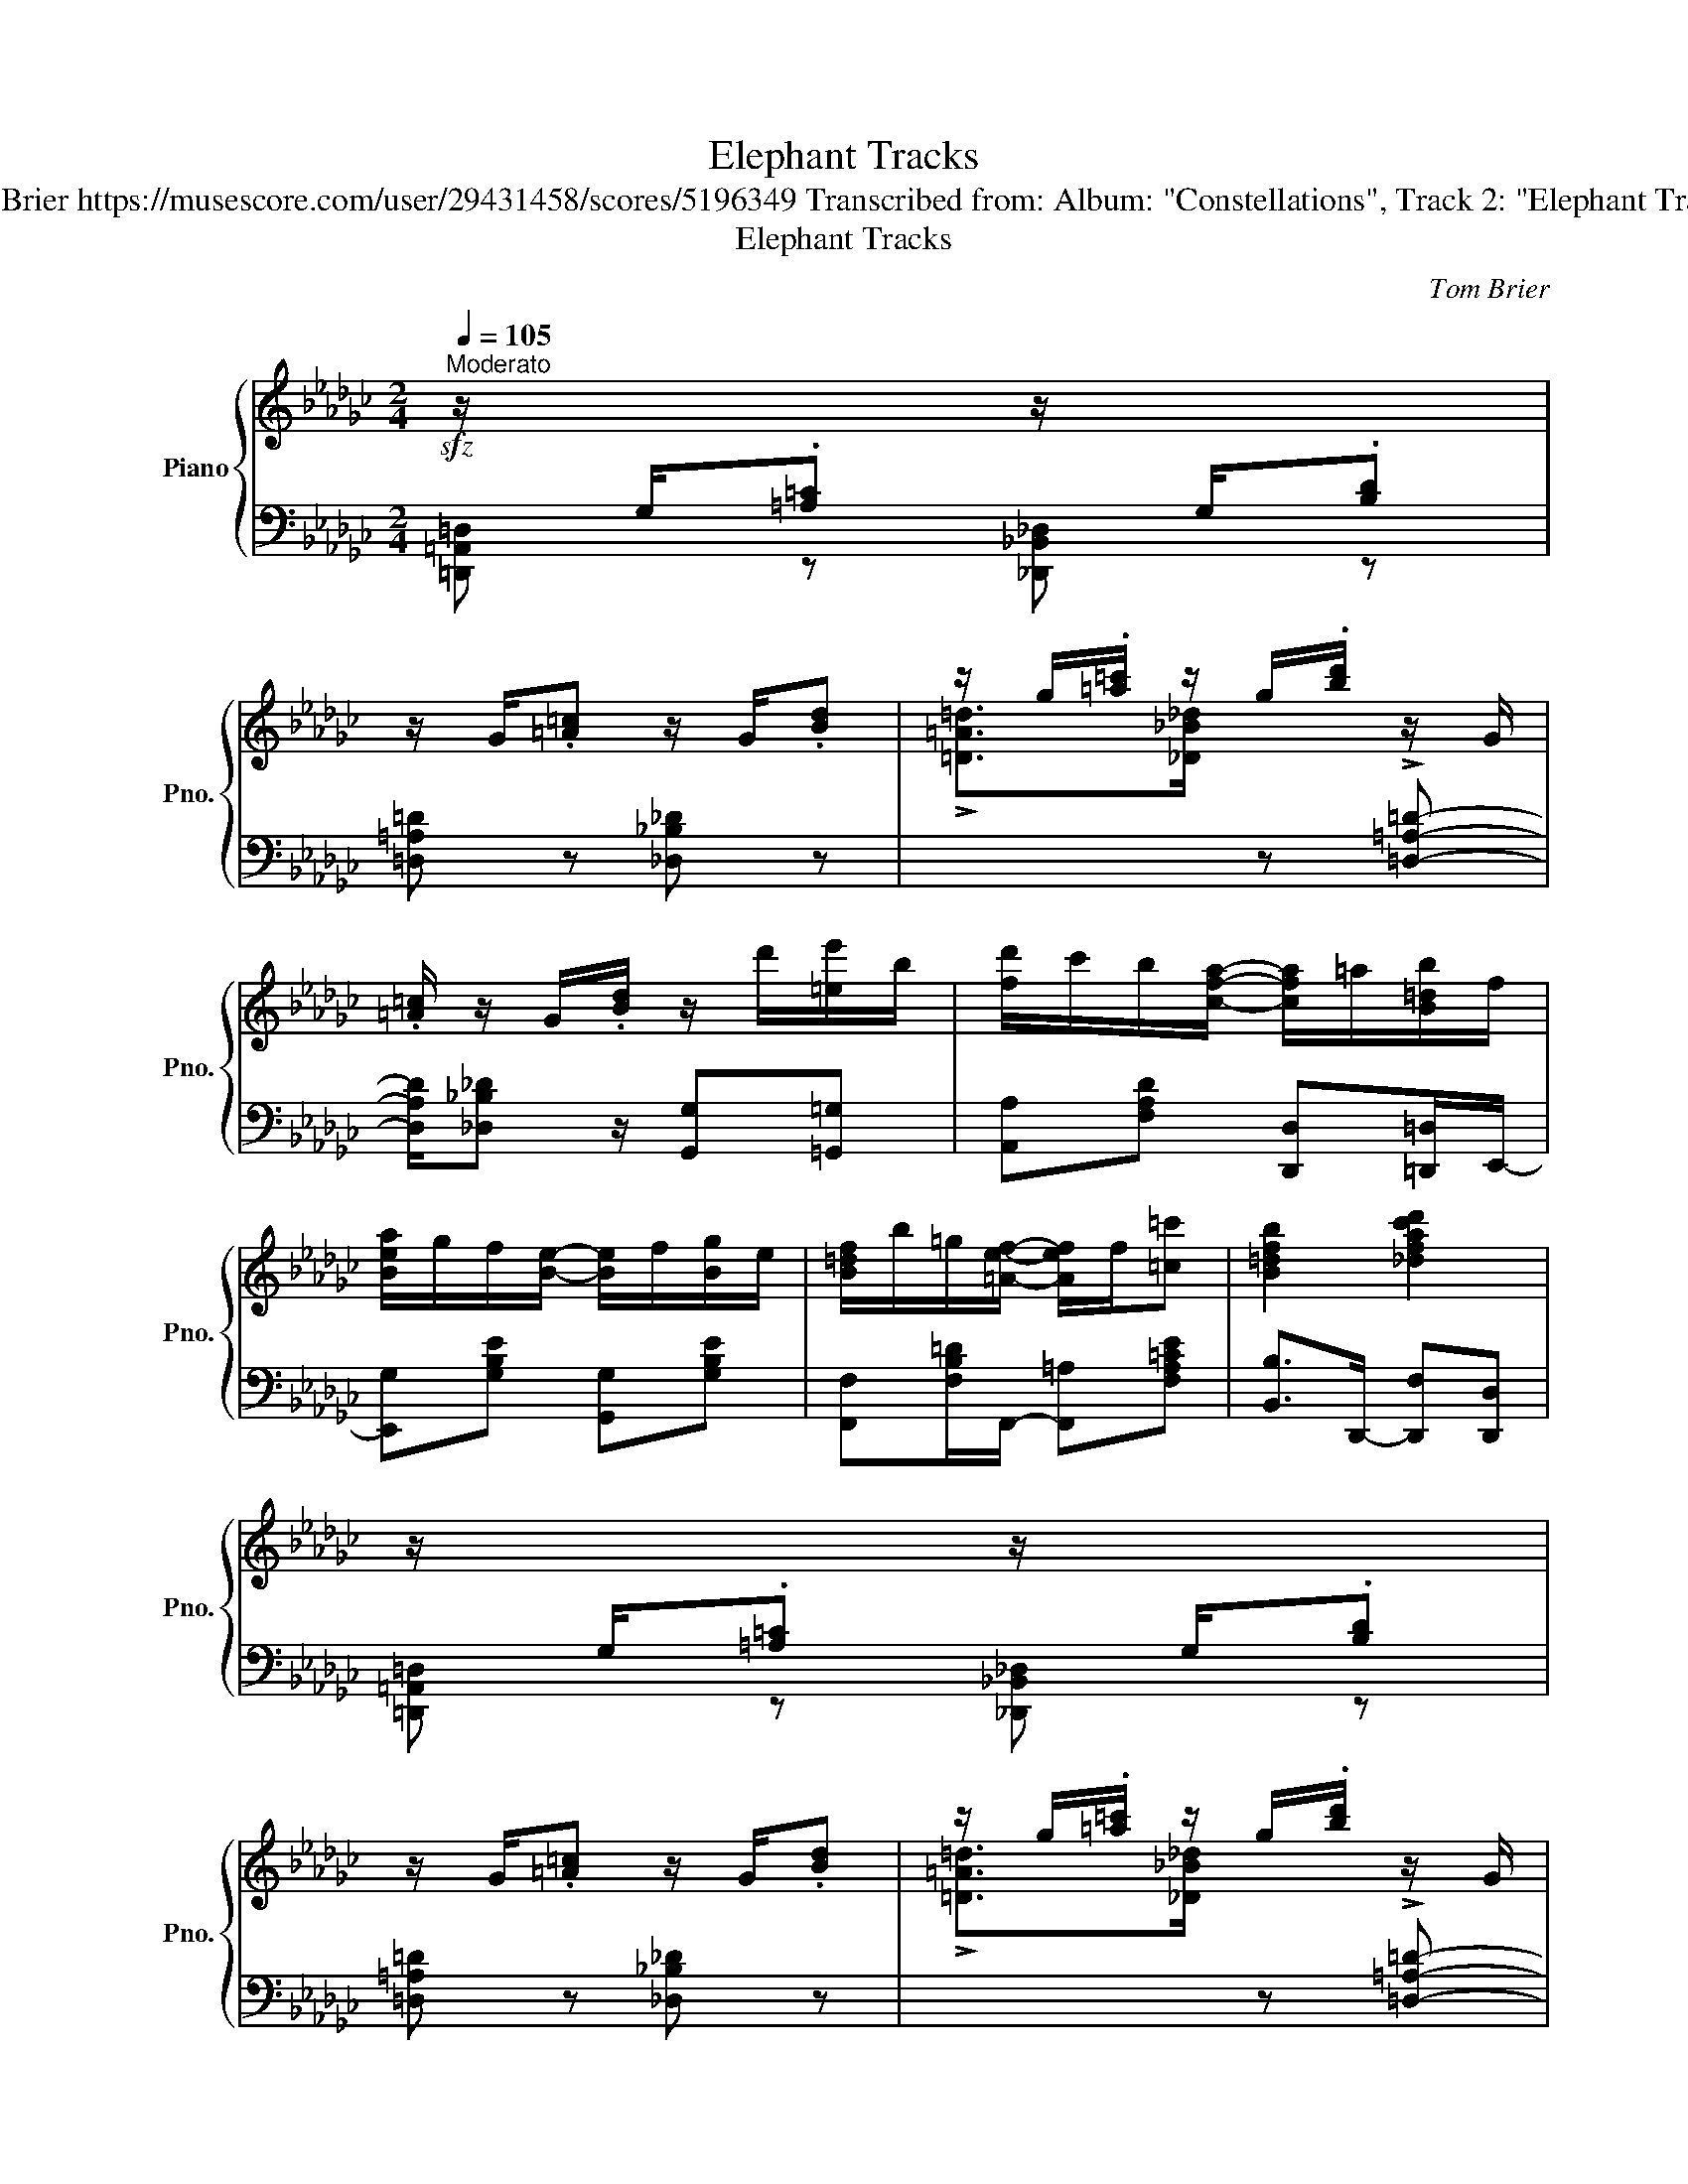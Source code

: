 X:1
T:Elephant Tracks
T:Tom Brier https://musescore.com/user/29431458/scores/5196349 Transcribed from: Album: "Constellations", Track 2: "Elephant Tracks"
T:Elephant Tracks
C:Tom Brier
%%score { ( 1 3 4 ) | 2 }
L:1/8
Q:1/4=105
M:2/4
K:Gb
V:1 treble nm="Piano" snm="Pno."
V:3 treble 
V:4 treble 
V:2 bass 
V:1
!sfz!"^Moderato" z/[I:staff +1] G,/.[=A,=C][I:staff -1] z/[I:staff +1] G,/.[B,D] | %1
[I:staff -1] z/ G/.[=A=c] z/ G/.[Bd] | z/ g/.[=a=c']/ z/ g/.[bd']/ z/ G/ | %3
 .[=A=c]/ z/ G/.[Bd]/ z/ d'/[=ee']/b/ | [fd']/c'/b/[cfa]/- [cfa]/=a/[B=db]/f/ | %5
 [Bea]/g/f/[Be]/- [Be]/f/[Bg]/e/ | [B=df]/b/=g/[=Aef]/- [Aef]/f/[=c=c'] | [B=dfb]2 [_dfac'd']2 | %8
 z/[I:staff +1] G,/.[=A,=C][I:staff -1] z/[I:staff +1] G,/.[B,D] | %9
[I:staff -1] z/ G/.[=A=c] z/ G/.[Bd] | z/ g/.[=a=c']/ z/ g/.[bd']/ z/ G/ | %11
 .[=A=c]/ z/ G/.[Bd]/ z/ d'/[=ee']/b/ | [fd']/c'/b/[cfa]/- [cfa]/=a/[B=db]/f/ | %13
 [Bea]/g/f/[=A=ce]/- [Ace]/f/g/a/ | [dgb]/d'/b/[=dga]/- [dga]/a/[cfb] |1 [GBdg]2 [gbd'g']2 :|2 %16
 [GBdg]2 [gbd'g'][Bb] |: (3!>!c'/d'/c'/ b/[faf']/- [faf']/b/[faf'] | %18
 (3!>!c'/d'/c'/ b/[ge'g']/- [ge'g']/b/[ge'g'] | (3!>!c'/d'/c'/ b/[a=d'a']/- [ad'a']/b/[ad'a'] | %20
 (3!>!c'/d'/c'/ b/-[be'g'b']/- [be'g'b']/g/-[gbe'g'] | [ff']/[aa'][g=c'e'g']/- [gc'e'g'][e=ac'e'] | %22
 [=c=c']/[ee'][dgbd']/- [dgbd'][ee'] | [fbd'f']/[dd'][d=gbd']/- [dgbd'][=ce=a=c'] | %24
 [Bdfb]2 [bd'f'b'][Bb] | (3!>!c'/d'/c'/ b/[faf']/- [faf']/b/[faf'] | %26
 (3!>!c'/d'/c'/ b/[ge'g']/- [ge'g']/b/[ge'g'] | (3!>!c'/d'/c'/ b/[a=d'a']/- [ad'a']/b/[ad'a'] | %28
 (3!>!c'/d'/c'/ b/-[be'g'b']/- [be'g'b']/g/-[gbe'g'] | [ff']/[aa'][g=c'e'g']/- [gc'e'g'][e=ac'e'] | %30
 [dd']/[gg'][G=c=dg]/- [Gcdg][Aa] | [Bdgb]/[dd'][Bcfb]/- [Bcfb][Aa] |1 [GBdg]2 [gbd'g'][Bb] :|2 %33
 [GBdg]2 [gbd'g']2 ||!sfz! z/[I:staff +1] G,/.[=A,=C][I:staff -1] z/[I:staff +1] G,/.[B,D] | %35
[I:staff -1] z/ G/.[=A=c] z/ G/.[Bd] | z/ g/.[=a=c']/ z/ g/.[bd']/ z/ G/ | %37
 .[=A=c]/ z/ G/.[Bd]/ z/ d'/[=ee']/b/ | [fd']/c'/b/[cfa]/- [cfa]/=a/[B=db]/f/ | %39
 [Bea]/g/f/[Be]/- [Be]/f/[Bg]/e/ | [B=df]/b/=g/[=Aef]/- [Aef]/f/[=c=c'] | [B=dfb]2 [_dfac'd']2 | %42
 z/[I:staff +1] G,/.[=A,=C][I:staff -1] z/[I:staff +1] G,/.[B,D] | %43
[I:staff -1] z/ G/.[=A=c] z/ G/.[Bd] | z/ g/.[=a=c']/ z/ g/.[bd']/ z/ G/ | %45
 .[=A=c]/ z/ G/.[Bd]/ z/ d'/[=ee']/b/ | [fd']/c'/b/[cfa]/- [cfa]/=a/[B=db]/f/ | %47
 [Bea]/g/f/[=A=ce]/- [Ace]/f/g/a/ | [dgb]/d'/b/[=dga]/- [dga]/a/[cfb] | %49
 [GB!courtesy!_dg]2 [gbd'g']2 |:[K:Cb] z/ e/g/c'/ e'>d'- | d'c'- c'<b | %52
 [cfa]/c'[cfa]/- [cfa]/g/e/c/ | A/[=Fe][_FGBe]/- [FGBe]/B/[Fd] | [EAc]/e[EAd]/- [EAd]/c/A/G/ | %55
 =F/[Ace][FAcd]/- [FAcd]/c/[FA]/=A/ | B/gc/ a/b/[ca] | [Bg][Bb]/[dd']/- [dd'][=d=d'] | %58
 z/ e/g/c'/ e'>d'- | d'c'- c'<b | [cfa]/c'[cfa]/- [cfa]/g/e/c/ | A/[=Fce][_FBd]/- [FBd]/g/e/d/ | %62
 ce/f/ g/c'/b/__b/ | a/c/f/a/ c'/[c__a]f/ | [eg]/[cc']c/ e/[GBd]e/ |1 c/G/A/=A/ B/d/[Gg] :|2 %66
 [EGc][cc'] [Bb]/[cc']c/ |: [ac']/f/c/[=gb]/ f/B/[_g__b]/f/ | __B/[fa]/c/A/ [ac']/f/c/[ea]/ | %69
 c/A/[eg]/c/ G/[=d=f]/c/=F/ | [fa]/c/A/[Gceg]/- [Gceg]/[Aa]/[cc']/[ee']/ | %71
 [d'g']/b/g/[d'__g']/ b/__g/[d'f']/b/ | f/[fb]/d/B/ [be']/g/e/[gd']/ | e/d/[gc']/e/ c/[gd']/e/d/ | %74
 [c'e']/g/c'/[gd']/- [gd']/e'/[gd'] | [ac']/f/c/[=gb]/ f/B/[_g__b]/f/ | %76
 __B/[fa]/c/A/ [ac']/f/c/[ea]/ | c/A/[eg]/c/ G/[=d=f]/c/=F/ | %78
 [fa]/c/A/[Gceg]/- [Gceg]/[Aa]/[cc']/[ee']/ | [d'g']/b/g/[d'=g']/ b/=g/[d'a']/b/ | %80
 a/[fb]/d/B/ [be']/g/e/[cegc']/- | [cegc']/[ee']c'/ [=d=f=d']/c'/[_d_d']/[cegc']/- |1 %82
 [cegc']/!8va(!{/b'}(c''/c')!8va)!{/b} (c'/c)c/ :|2 [cegc']2 .[c'e'g'c'']2 |] %84
V:2
 [=D,,=A,,=D,] z [_D,,_B,,_D,] z | [=D,=A,=D] z [_D,_B,_D] z | %2
[I:staff -1] !>![=D=A=d]>[_D_B_d][I:staff +1] z !>![=D,=A,=D]- | %3
 [D,A,D]/[_D,_B,_D] z/ [G,,G,][=G,,=G,] | [A,,A,][F,A,D] [D,,D,][=D,,=D,]/E,,/- | %5
 [E,,G,][G,B,E] [G,,G,][G,B,E] | [F,,F,][F,B,=D]/F,,/- [F,,=A,][F,A,=CE] | %7
 [B,,B,]>D,,- [D,,F,][D,,D,] | [=D,,=A,,=D,] z [_D,,_B,,_D,] z | [=D,=A,=D] z [_D,_B,_D] z | %10
[I:staff -1] !>![=D=A=d]>[_D_B_d][I:staff +1] z !>![=D,=A,=D]- | %11
 [D,A,D]/[_D,_B,_D] z/ [G,,G,][=G,,=G,] | [A,,A,][F,A,D] [D,,D,][=D,,=D,]/E,,/- | %13
 [E,,G,][G,B,E] [=C,,=C,][G,=A,=CE] | [D,,D,][G,B,D] [__E,,__E,][D,,D,]/G,,/- |1 %15
 [G,,G,][D,,D,] [G,,,G,,]2 :|2 [G,,G,][D,,D,] [G,,,G,,]2 |: %17
 [F,,A,][F,A,B,=D] [B,,,B,,][F,A,B,D]/E,,/- | [E,,G,][G,B,E] [B,,,B,,][G,B,E]/=D,,/- | %19
 [D,,F,][F,A,B,=D] [B,,,B,,][F,A,B,D]/E,,/- | [E,,G,][G,B,E] [G,,G,][G,B,E] | %21
 [=C,,=C,].[G,=A,=CE] [G,A,CE][C,,C,] | [D,,D,][G,B,D] [G,,G,][D,G,B,] | %23
 [F,,F,][F,B,D] [=G,,=G,][=A,,=A,] | [B,,B,][F,,F,]/[D,,D,]/ [B,,,B,,]>F,,- | %25
 [F,,A,][F,A,B,=D] [B,,,B,,][F,A,B,D]/E,,/- | [E,,G,][G,B,E] [B,,,B,,][G,B,E]/=D,,/- | %27
 [D,,F,][F,A,B,=D] [B,,,B,,][F,A,B,D]/E,,/- | [E,,G,][G,B,E] [G,,G,][G,B,E] | %29
 [=C,,=C,].[G,=A,=CE] [G,A,CE][C,,C,] | [D,,D,][G,B,D] [=D,,=D,][D,^F,=A,=C] | %31
 [D,,D,][D,G,B,] [E,,E,][F,,F,] |1 [G,,G,][D,,D,]/[B,,,B,,]/ [G,,,G,,]>F,, :|2 %33
 [G,,G,][D,,D,]/[B,,,B,,]/ [G,,,G,,]2 || [=D,,=A,,=D,] z [_D,,_B,,_D,] z | %35
 [=D,=A,=D] z [_D,_B,_D] z |[I:staff -1] !>![=D=A=d]>[_D_B_d][I:staff +1] z !>![=D,=A,=D]- | %37
 [D,A,D]/[_D,_B,_D] z/ [G,,G,][=G,,=G,] | [A,,A,][F,A,D] [D,,D,][=D,,=D,]/E,,/- | %39
 [E,,G,][G,B,E] [G,,G,][G,B,E] | [F,,F,][F,B,=D] [F,,=A,][F,A,=CE] | [B,,B,]>D,,- [D,,F,][D,,D,] | %42
 [=D,,=A,,=D,] z [_D,,_B,,_D,] z | [=D,=A,=D] z [_D,_B,_D] z | %44
[I:staff -1] !>![=D=A=d]>[_D_B_d][I:staff +1] z !>![=D,=A,=D]- | %45
 [D,A,D]/[_D,_B,_D] z/ [G,,G,][=G,,=G,] | [A,,A,][F,A,D] [D,,D,][=D,,=D,]/E,,/- | %47
 [E,,G,][G,B,E] [=C,,=C,][G,=A,=CE] | [D,,D,][G,B,D] [__E,,__E,][D,,D,]/G,,/- | %49
 [G,,G,][D,,D,] [G,,,G,,]>=B,,,- |:[K:Cb] [C,,E,][G,CE] [G,,G,][G,CE] | %51
 [=G,,=G,][G,B,D] [A,,A,][_G,,_G,] | [F,,C,F,][F,A,C] [E,,E,][E,G,C] | %53
 [D,,D,][=F,A,CD] [G,,G,][=G,,=G,] | [A,,A,][E,A,C] [A,,A,][A,,G,] | %55
 [A,,=F,][F,A,C] [D,,D,][F,A,C] | [G,,G,][E,,E,] [D,,D,][=F,,=F,] | %57
 [G,,G,][F,,F,] [D,,D,][G,,,G,,] | [C,,C,][G,CE] [G,,G,][G,CE] | %59
 [=G,,=G,][G,B,D] [A,,A,][_G,,_G,] | [F,,C,F,][F,A,C] [E,,E,][E,G,C] | %61
 [D,,D,][=F,A,CD] [G,,G,][G,B,DF] | [C,C][__B,,__B,] [G,B,CE][B,,B,] | %63
 [A,,A,][C,C] [__A,CF][__A,,A,] | [G,,G,][E,,E,] [D,,D,][G,,G,] |1 [C,C]2 [G,B,D][G,,G,] :|2 %66
 [C,E,G,C][C,,G,,C,] [D,,A,,D,][E,,B,,E,] |: [F,,C,F,][A,CF] [C,,C,][A,CF] | %68
 [F,,F,][A,CF] [D,,D,][=D,,=D,] | [E,,E,][G,CE] [G,,G,][G,CE] | [C,,C,][G,CE] [E,,E,][G,CE] | %71
 [D,,D,][G,B,DF] [G,,,G,,][G,B,DF] | [D,,D,][G,B,DF] [G,,,G,,][G,B,DF] | %73
 [C,,C,][G,CE] [A,,A,][__A,,__A,] | [G,,G,][C,C] [B,,B,][__B,,__B,]/F,,/- | %75
 [F,,A,][A,CF] [C,,C,][A,CF] | [F,,F,][A,CF] [D,,D,][=D,,=D,] | [E,,E,][G,CE] [G,,G,][G,CE] | %78
 [C,,C,][G,CE] [E,,E,][G,CE] | [D,,D,][G,B,DF] [G,,,G,,][G,B,DF] | %80
 [D,,D,][G,B,DF] [G,,,G,,][G,B,DF] | [C,,C,][G,,G,] [A,,A,][B,,B,] |1 %82
 [G,CE][C,G,C] [__B,,__B,][G,,G,] :|2 [G,CE]>C,,- .[C,,G,,E,]2 |] %84
V:3
 x4 | x4 | x4 | x4 | x4 | x4 | x4 | x4 | x4 | x4 | x4 | x4 | x4 | x4 | x4 |1 x4 :|2 x4 |: x4 | x4 | %19
 x4 | x4 | x4 | x4 | x4 | x4 | x4 | x4 | x4 | x4 | x4 | x4 | x4 |1 x4 :|2 x4 || x4 | x4 | x4 | x4 | %38
 x4 | x4 | x4 | x4 | x4 | x4 | x4 | x4 | x4 | x4 | x4 | x4 |:[K:Cb] x2 z/ [eg]3/2 | %51
 [df]>[ce]- [ce][Bd] | x4 | x4 | x4 | x4 | x4 | x4 | x2 z/ [eg]3/2 | [df]>[ce]- [ce][Bd] | x4 | %61
 x4 | x4 | x4 | x4 |1 x4 :|2 x4 |: x4 | x4 | x4 | x4 | x4 | x4 | x4 | x4 | x4 | x4 | x4 | x4 | x4 | %80
 x4 | x4 |1 x/!8va(! x3/2!8va)! x2 :|2 x4 |] %84
V:4
 x4 | x4 | x4 | x4 | x4 | x4 | x4 | x4 | x4 | x4 | x4 | x4 | x4 | x4 | x4 |1 x4 :|2 x4 |: x4 | x4 | %19
 x4 | x4 | x4 | x4 | x4 | x4 | x4 | x4 | x4 | x4 | x4 | x4 | x4 |1 x4 :|2 x4 || x4 | x4 | x4 | x4 | %38
 x4 | x4 | x4 | x4 | x4 | x4 | x4 | x4 | x4 | x4 | x4 | x4 |:[K:Cb] x4 | x4 | x4 | x4 | x4 | x4 | %56
 x4 | x4 | x4 | x4 | x4 | x4 | x4 | x4 | x4 |1 x4 :|2 x4 |: x4 | x4 | x4 | x4 | x4 | x4 | x4 | x4 | %75
 x4 | x4 | x4 | x4 | x4 | x4 | x4 |1 x/!8va(! x3/2!8va)! x7/4 x/4- :|2 x4 |] %84

